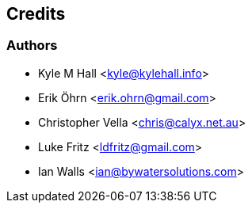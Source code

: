 == Credits

=== Authors

* Kyle M Hall <kyle@kylehall.info>
* Erik Öhrn <erik.ohrn@gmail.com>
* Christopher Vella <chris@calyx.net.au>
* Luke Fritz <ldfritz@gmail.com>
* Ian Walls <ian@bywatersolutions.com>
